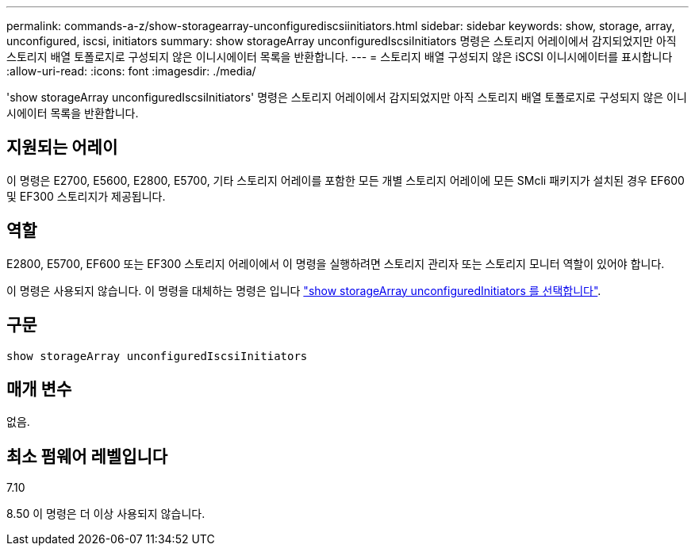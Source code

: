 ---
permalink: commands-a-z/show-storagearray-unconfigurediscsiinitiators.html 
sidebar: sidebar 
keywords: show, storage, array, unconfigured, iscsi, initiators 
summary: show storageArray unconfiguredIscsiInitiators 명령은 스토리지 어레이에서 감지되었지만 아직 스토리지 배열 토폴로지로 구성되지 않은 이니시에이터 목록을 반환합니다. 
---
= 스토리지 배열 구성되지 않은 iSCSI 이니시에이터를 표시합니다
:allow-uri-read: 
:icons: font
:imagesdir: ./media/


[role="lead"]
'show storageArray unconfiguredIscsiInitiators' 명령은 스토리지 어레이에서 감지되었지만 아직 스토리지 배열 토폴로지로 구성되지 않은 이니시에이터 목록을 반환합니다.



== 지원되는 어레이

이 명령은 E2700, E5600, E2800, E5700, 기타 스토리지 어레이를 포함한 모든 개별 스토리지 어레이에 모든 SMcli 패키지가 설치된 경우 EF600 및 EF300 스토리지가 제공됩니다.



== 역할

E2800, E5700, EF600 또는 EF300 스토리지 어레이에서 이 명령을 실행하려면 스토리지 관리자 또는 스토리지 모니터 역할이 있어야 합니다.

이 명령은 사용되지 않습니다. 이 명령을 대체하는 명령은 입니다 link:show-storagearray-unconfiguredinitiators.html["show storageArray unconfiguredInitiators 를 선택합니다"].



== 구문

[listing]
----
show storageArray unconfiguredIscsiInitiators
----


== 매개 변수

없음.



== 최소 펌웨어 레벨입니다

7.10

8.50 이 명령은 더 이상 사용되지 않습니다.
